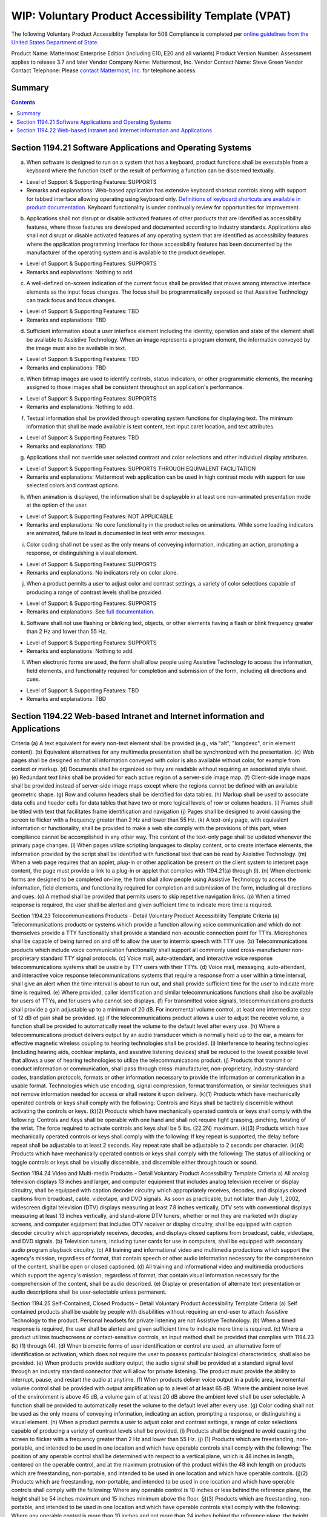 =================================================================
WIP: Voluntary Product Accessibility Template (VPAT) 
=================================================================

The following Voluntary Product Accessiblity Template for 508 Compliance is completed per `online guidelines from the United States Department of State <https://www.state.gov/m/irm/impact/126343.htm>`_.

Product Name: Mattermost Enterprise Edition (including E10, E20 and all variants) 
Product Version Number: Assessment applies to release 3.7 and later 
Vendor Company Name: Mattermost, Inc. 
Vendor Contact Name: Steve Green
Vendor Contact Telephone: Please `contact Mattermost, Inc. <https://about.mattermost.com/contact/>`_ for telephone access. 

Summary 
----------------------------

.. contents::
    :backlinks: top

Section 1194.21 Software Applications and Operating Systems 
---------------------------------------------------------------------------------

(a) When software is designed to run on a system that has a keyboard, product functions shall be executable from a keyboard where the function itself or the result of performing a function can be discerned textually.

- Level of Support & Supporting Features: SUPPORTS 

- Remarks and explanations: Web-based application has extensive keyboard shortcut controls along with support for tabbed interface allowing operating using keyboard only. `Definitions of keyboard shortcuts are available in product documentation <https://docs.mattermost.com/help/messaging/keyboard-shortcuts.html>`_. Keyboard functionality is under continually review for opportunities for improvement. 

(b) Applications shall not disrupt or disable activated features of other products that are identified as accessibility features, where those features are developed and documented according to industry standards. Applications also shall not disrupt or disable activated features of any operating system that are identified as accessibility features where the application programming interface for those accessibility features has been documented by the manufacturer of the operating system and is available to the product developer.

- Level of Support & Supporting Features: SUPPORTS 

- Remarks and explanations: Nothing to add. 

(c) A well-defined on-screen indication of the current focus shall be provided that moves among interactive interface elements as the input focus changes. The focus shall be programmatically exposed so that Assistive Technology can track focus and focus changes.

- Level of Support & Supporting Features: TBD 

- Remarks and explanations: TBD

(d) Sufficient information about a user interface element including the identity, operation and state of the element shall be available to Assistive Technology. When an image represents a program element, the information conveyed by the image must also be available in text.

- Level of Support & Supporting Features: TBD 

- Remarks and explanations: TBD

(e) When bitmap images are used to identify controls, status indicators, or other programmatic elements, the meaning assigned to those images shall be consistent throughout an application's performance.

- Level of Support & Supporting Features: SUPPORTS 

- Remarks and explanations: Nothing to add. 

(f) Textual information shall be provided through operating system functions for displaying text. The minimum information that shall be made available is text content, text input caret location, and text attributes.

- Level of Support & Supporting Features: TBD 

- Remarks and explanations: TBD

(g) Applications shall not override user selected contrast and color selections and other individual display attributes.

- Level of Support & Supporting Features: SUPPORTS THROUGH EQUIVALENT FACILITATION

- Remarks and explanations: Mattermost web application can be used in high contrast mode with support for use selected colors and contrast options. 

(h) When animation is displayed, the information shall be displayable in at least one non-animated presentation mode at the option of the user.

- Level of Support & Supporting Features: NOT APPLICABLE  

- Remarks and explanations: No core functionality in the product relies on animations. While some loading indicators are animated, failure to load is documented in text with error messages. 

(i) Color coding shall not be used as the only means of conveying information, indicating an action, prompting a response, or distinguishing a visual element.

- Level of Support & Supporting Features: SUPPORTS

- Remarks and explanations: No indicators rely on color alone. 

(j) When a product permits a user to adjust color and contrast settings, a variety of color selections capable of producing a range of contrast levels shall be provided.

- Level of Support & Supporting Features: SUPPORTS

- Remarks and explanations: See `full documentation <https://docs.mattermost.com/help/settings/theme-colors.html>`_.

(k) Software shall not use flashing or blinking text, objects, or other elements having a flash or blink frequency greater than 2 Hz and lower than 55 Hz.

- Level of Support & Supporting Features: SUPPORTS 

- Remarks and explanations: Nothing to add. 

(l) When electronic forms are used, the form shall allow people using Assistive Technology to access the information, field elements, and functionality required for completion and submission of the form, including all directions and cues.

- Level of Support & Supporting Features: TBD 

- Remarks and explanations: TBD

Section 1194.22 Web-based Intranet and Internet information and Applications 
----------------------------------------------------------------------------------

Criteria
(a) A text equivalent for every non-text element shall be provided (e.g., via "alt", "longdesc", or in element content).
(b) Equivalent alternatives for any multimedia presentation shall be synchronized with the presentation.
(c) Web pages shall be designed so that all information conveyed with color is also available without color, for example from context or markup.
(d) Documents shall be organized so they are readable without requiring an associated style sheet.
(e) Redundant text links shall be provided for each active region of a server-side image map.
(f) Client-side image maps shall be provided instead of server-side image maps except where the regions cannot be defined with an available geometric shape.
(g) Row and column headers shall be identified for data tables.
(h) Markup shall be used to associate data cells and header cells for data tables that have two or more logical levels of row or column headers.
(i) Frames shall be titled with text that facilitates frame identification and navigation
(j) Pages shall be designed to avoid causing the screen to flicker with a frequency greater than 2 Hz and lower than 55 Hz.
(k) A text-only page, with equivalent information or functionality, shall be provided to make a web site comply with the provisions of this part, when compliance cannot be accomplished in any other way. The content of the text-only page shall be updated whenever the primary page changes.
(l) When pages utilize scripting languages to display content, or to create interface elements, the information provided by the script shall be identified with functional text that can be read by Assistive Technology.
(m) When a web page requires that an applet, plug-in or other application be present on the client system to interpret page content, the page must provide a link to a plug-in or applet that complies with 1194.21(a) through (l).
(n) When electronic forms are designed to be completed on-line, the form shall allow people using Assistive Technology to access the information, field elements, and functionality required for completion and submission of the form, including all directions and cues.
(o) A method shall be provided that permits users to skip repetitive navigation links.
(p) When a timed response is required, the user shall be alerted and given sufficient time to indicate more time is required.


Section 1194.23 Telecommunications Products - Detail
Voluntary Product Accessibility Template
Criteria
(a) Telecommunications products or systems which provide a function allowing voice communication and which do not themselves provide a TTY functionality shall provide a standard non-acoustic connection point for TTYs. Microphones shall be capable of being turned on and off to allow the user to intermix speech with TTY use.
(b) Telecommunications products which include voice communication functionality shall support all commonly used cross-manufacturer non-proprietary standard TTY signal protocols.
(c) Voice mail, auto-attendant, and interactive voice response telecommunications systems shall be usable by TTY users with their TTYs.
(d) Voice mail, messaging, auto-attendant, and interactive voice response telecommunications systems that require a response from a user within a time interval, shall give an alert when the time interval is about to run out, and shall provide sufficient time for the user to indicate more time is required.
(e) Where provided, caller identification and similar telecommunications functions shall also be available for users of TTYs, and for users who cannot see displays.
(f) For transmitted voice signals, telecommunications products shall provide a gain adjustable up to a minimum of 20 dB. For incremental volume control, at least one intermediate step of 12 dB of gain shall be provided.
(g) If the telecommunications product allows a user to adjust the receive volume, a function shall be provided to automatically reset the volume to the default level after every use.
(h) Where a telecommunications product delivers output by an audio transducer which is normally held up to the ear, a means for effective magnetic wireless coupling to hearing technologies shall be provided.
(i) Interference to hearing technologies (including hearing aids, cochlear implants, and assistive listening devices) shall be reduced to the lowest possible level that allows a user of hearing technologies to utilize the telecommunications product.
(j) Products that transmit or conduct information or communication, shall pass through cross-manufacturer, non-proprietary, industry-standard codes, translation protocols, formats or other information necessary to provide the information or communication in a usable format. Technologies which use encoding, signal compression, format transformation, or similar techniques shall not remove information needed for access or shall restore it upon delivery.
(k)(1) Products which have mechanically operated controls or keys shall comply with the following: Controls and Keys shall be tactilely discernible without activating the controls or keys.
(k)(2) Products which have mechanically operated controls or keys shall comply with the following: Controls and Keys shall be operable with one hand and shall not require tight grasping, pinching, twisting of the wrist. The force required to activate controls and keys shall be 5 lbs. (22.2N) maximum.
(k)(3) Products which have mechanically operated controls or keys shall comply with the following: If key repeat is supported, the delay before repeat shall be adjustable to at least 2 seconds. Key repeat rate shall be adjustable to 2 seconds per character.
(k)(4) Products which have mechanically operated controls or keys shall comply with the following: The status of all locking or toggle controls or keys shall be visually discernible, and discernible either through touch or sound.


Section 1194.24 Video and Multi-media Products – Detail
Voluntary Product Accessibility Template
Criteria
a) All analog television displays 13 inches and larger, and computer equipment that includes analog television receiver or display circuitry, shall be equipped with caption decoder circuitry which appropriately receives, decodes, and displays closed captions from broadcast, cable, videotape, and DVD signals. As soon as practicable, but not later than July 1, 2002, widescreen digital television (DTV) displays measuring at least 7.8 inches vertically, DTV sets with conventional displays measuring at least 13 inches vertically, and stand-alone DTV tuners, whether or not they are marketed with display screens, and computer equipment that includes DTV receiver or display circuitry, shall be equipped with caption decoder circuitry which appropriately receives, decodes, and displays closed captions from broadcast, cable, videotape, and DVD signals.
(b) Television tuners, including tuner cards for use in computers, shall be equipped with secondary audio program playback circuitry.
(c) All training and informational video and multimedia productions which support the agency's mission, regardless of format, that contain speech or other audio information necessary for the comprehension of the content, shall be open or closed captioned.
(d) All training and informational video and multimedia productions which support the agency's mission, regardless of format, that contain visual information necessary for the comprehension of the content, shall be audio described.
(e) Display or presentation of alternate text presentation or audio descriptions shall be user-selectable unless permanent.


Section 1194.25 Self-Contained, Closed Products – Detail
Voluntary Product Accessibility Template
Criteria
(a) Self contained products shall be usable by people with disabilities without requiring an end-user to attach Assistive Technology to the product. Personal headsets for private listening are not Assistive Technology.
(b) When a timed response is required, the user shall be alerted and given sufficient time to indicate more time is required.
(c) Where a product utilizes touchscreens or contact-sensitive controls, an input method shall be provided that complies with 1194.23 (k) (1) through (4).
(d) When biometric forms of user identification or control are used, an alternative form of identification or activation, which does not require the user to possess particular biological characteristics, shall also be provided.
(e) When products provide auditory output, the audio signal shall be provided at a standard signal level through an industry standard connector that will allow for private listening. The product must provide the ability to interrupt, pause, and restart the audio at anytime.
(f) When products deliver voice output in a public area, incremental volume control shall be provided with output amplification up to a level of at least 65 dB. Where the ambient noise level of the environment is above 45 dB, a volume gain of at least 20 dB above the ambient level shall be user selectable. A function shall be provided to automatically reset the volume to the default level after every use.
(g) Color coding shall not be used as the only means of conveying information, indicating an action, prompting a response, or distinguishing a visual element.
(h) When a product permits a user to adjust color and contrast settings, a range of color selections capable of producing a variety of contrast levels shall be provided.
(i) Products shall be designed to avoid causing the screen to flicker with a frequency greater than 2 Hz and lower than 55 Hz.
(j) (1) Products which are freestanding, non-portable, and intended to be used in one location and which have operable controls shall comply with the following: The position of any operable control shall be determined with respect to a vertical plane, which is 48 inches in length, centered on the operable control, and at the maximum protrusion of the product within the 48 inch length on products which are freestanding, non-portable, and intended to be used in one location and which have operable controls.
(j)(2) Products which are freestanding, non-portable, and intended to be used in one location and which have operable controls shall comply with the following: Where any operable control is 10 inches or less behind the reference plane, the height shall be 54 inches maximum and 15 inches minimum above the floor.
(j)(3) Products which are freestanding, non-portable, and intended to be used in one location and which have operable controls shall comply with the following: Where any operable control is more than 10 inches and not more than 24 inches behind the reference plane, the height shall be 46 inches maximum and 15 inches minimum above the floor.
(j)(4) Products which are freestanding, non-portable, and intended to be used in one location and which have operable controls shall comply with the following: Operable controls shall not be more than 24 inches behind the reference plane.



Section 1194.26 Desktop and Portable Computers
Criteria
(a) All mechanically operated controls and keys shall comply with 1194.23 (k) (1) through (4).
(b) If a product utilizes touchscreens or touch-operated controls, an input method shall be provided that complies with 1194.23 (k) (1) through (4).
(c) When biometric forms of user identification or control are used, an alternative form of identification or activation, which does not require the user to possess particular biological characteristics, shall also be provided.
(d) Where provided, at least one of each type of expansion slots, ports and connectors shall comply with publicly available industry standards


Section 1194.31 Functional Performance Criteria – Detail
Voluntary Product Accessibility Template
Criteria
(a) At least one mode of operation and information retrieval that does not require user vision shall be provided, or support for Assistive Technology used by people who are blind or visually impaired shall be provided.
(b) At least one mode of operation and information retrieval that does not require visual acuity greater than 20/70 shall be provided in audio and enlarged print output working together or independently, or support for Assistive Technology used by people who are visually impaired shall be provided.
(c) At least one mode of operation and information retrieval that does not require user hearing shall be provided, or support for Assistive Technology used by people who are deaf or hard of hearing shall be provided
(d) Where audio information is important for the use of a product, at least one mode of operation and information retrieval shall be provided in an enhanced auditory fashion, or support for assistive hearing devices shall be provided.
(e) At least one mode of operation and information retrieval that does not require user speech shall be provided, or support for Assistive Technology used by people with disabilities shall be provided.
(f) At least one mode of operation and information retrieval that does not require fine motor control or simultaneous actions and that is operable with limited reach and strength shall be provided.

Section 1194.41 Information, Documentation and Support – Detail
Voluntary Product Accessibility Template
Criteria
(a) Product support documentation provided to end-users shall be made available in alternate formats upon request, at no additional charge
(b) End-users shall have access to a description of the accessibility and compatibility features of products in alternate formats or alternate methods upon request, at no additional charge.
(c) Support services for products shall accommodate the communication needs of end-users with disabilities.
